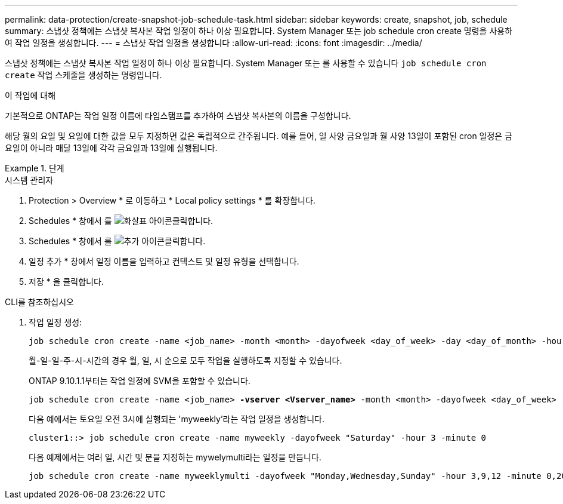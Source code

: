 ---
permalink: data-protection/create-snapshot-job-schedule-task.html 
sidebar: sidebar 
keywords: create, snapshot, job, schedule 
summary: 스냅샷 정책에는 스냅샷 복사본 작업 일정이 하나 이상 필요합니다. System Manager 또는 job schedule cron create 명령을 사용하여 작업 일정을 생성합니다. 
---
= 스냅샷 작업 일정을 생성합니다
:allow-uri-read: 
:icons: font
:imagesdir: ../media/


[role="lead"]
스냅샷 정책에는 스냅샷 복사본 작업 일정이 하나 이상 필요합니다. System Manager 또는 를 사용할 수 있습니다 `job schedule cron create` 작업 스케줄을 생성하는 명령입니다.

.이 작업에 대해
기본적으로 ONTAP는 작업 일정 이름에 타임스탬프를 추가하여 스냅샷 복사본의 이름을 구성합니다.

해당 월의 요일 및 요일에 대한 값을 모두 지정하면 값은 독립적으로 간주됩니다. 예를 들어, 일 사양 금요일과 월 사양 13일이 포함된 cron 일정은 금요일이 아니라 매달 13일에 각각 금요일과 13일에 실행됩니다.

.단계
[role="tabbed-block"]
====
.시스템 관리자
--
. Protection > Overview * 로 이동하고 * Local policy settings * 를 확장합니다.
. Schedules * 창에서 를 image:icon_arrow.gif["화살표 아이콘"]클릭합니다.
. Schedules * 창에서 를 image:icon_add.gif["추가 아이콘"]클릭합니다.
. 일정 추가 * 창에서 일정 이름을 입력하고 컨텍스트 및 일정 유형을 선택합니다.
. 저장 * 을 클릭합니다.


--
.CLI를 참조하십시오
--
. 작업 일정 생성:
+
[source, cli]
----
job schedule cron create -name <job_name> -month <month> -dayofweek <day_of_week> -day <day_of_month> -hour <hour> -minute <minute>
----
+
월-일-일-주-시-시간의 경우 월, 일, 시 순으로 모두 작업을 실행하도록 지정할 수 있습니다.

+
ONTAP 9.10.1.1부터는 작업 일정에 SVM을 포함할 수 있습니다.

+
[listing, subs="+quotes"]
----
job schedule cron create -name <job_name> *-vserver <Vserver_name>* -month <month> -dayofweek <day_of_week> -day <day_of_month> -hour <hour> -minute <minute>
----
+
다음 예에서는 토요일 오전 3시에 실행되는 'myweekly'라는 작업 일정을 생성합니다.

+
[listing]
----
cluster1::> job schedule cron create -name myweekly -dayofweek "Saturday" -hour 3 -minute 0
----
+
다음 예제에서는 여러 일, 시간 및 분을 지정하는 mywelymulti라는 일정을 만듭니다.

+
[listing]
----
job schedule cron create -name myweeklymulti -dayofweek "Monday,Wednesday,Sunday" -hour 3,9,12 -minute 0,20,50
----


--
====